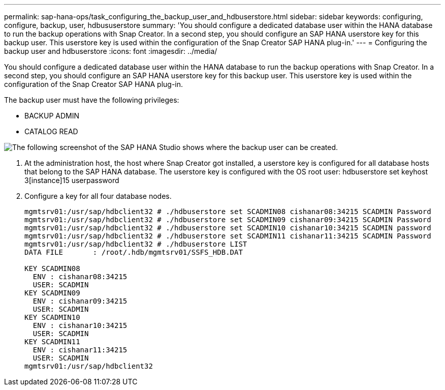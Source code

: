 ---
permalink: sap-hana-ops/task_configuring_the_backup_user_and_hdbuserstore.html
sidebar: sidebar
keywords: configuring, configure, backup, user, hdbususerstore
summary: 'You should configure a dedicated database user within the HANA database to run the backup operations with Snap Creator. In a second step, you should configure an SAP HANA userstore key for this backup user. This userstore key is used within the configuration of the Snap Creator SAP HANA plug-in.'
---
= Configuring the backup user and hdbuserstore
:icons: font
:imagesdir: ../media/

[.lead]
You should configure a dedicated database user within the HANA database to run the backup operations with Snap Creator. In a second step, you should configure an SAP HANA userstore key for this backup user. This userstore key is used within the configuration of the Snap Creator SAP HANA plug-in.

The backup user must have the following privileges:

* BACKUP ADMIN
* CATALOG READ

image::../media/sap_hana_studio_to_create_backup_user.gif[The following screenshot of the SAP HANA Studio shows where the backup user can be created.]

. At the administration host, the host where Snap Creator got installed, a userstore key is configured for all database hosts that belong to the SAP HANA database. The userstore key is configured with the OS root user: hdbuserstore set keyhost 3[instance]15 userpassword
. Configure a key for all four database nodes.
+
----
mgmtsrv01:/usr/sap/hdbclient32 # ./hdbuserstore set SCADMIN08 cishanar08:34215 SCADMIN Password
mgmtsrv01:/usr/sap/hdbclient32 # ./hdbuserstore set SCADMIN09 cishanar09:34215 SCADMIN Password
mgmtsrv01:/usr/sap/hdbclient32 # ./hdbuserstore set SCADMIN10 cishanar10:34215 SCADMIN password
mgmtsrv01:/usr/sap/hdbclient32 # ./hdbuserstore set SCADMIN11 cishanar11:34215 SCADMIN Password
mgmtsrv01:/usr/sap/hdbclient32 # ./hdbuserstore LIST
DATA FILE       : /root/.hdb/mgmtsrv01/SSFS_HDB.DAT

KEY SCADMIN08
  ENV : cishanar08:34215
  USER: SCADMIN
KEY SCADMIN09
  ENV : cishanar09:34215
  USER: SCADMIN
KEY SCADMIN10
  ENV : cishanar10:34215
  USER: SCADMIN
KEY SCADMIN11
  ENV : cishanar11:34215
  USER: SCADMIN
mgmtsrv01:/usr/sap/hdbclient32
----
